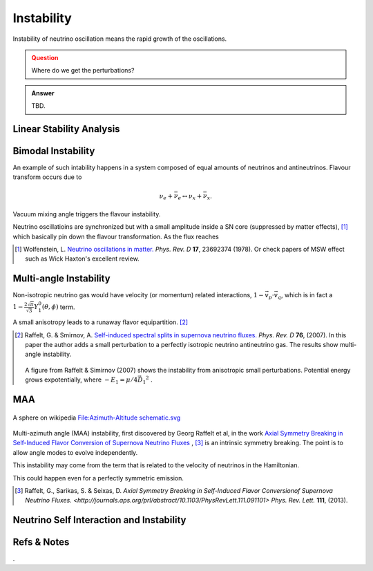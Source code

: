 Instability
=====================

Instability of neutrino oscillation means the rapid growth of the oscillations.


.. admonition:: Question
   :class: warning

   Where do we get the perturbations?


.. admonition:: Answer
   :class: note

   TBD.







Linear Stability Analysis
------------------------------






Bimodal Instability
---------------------------


An example of such intability happens in a system composed of equal amounts of neutrinos and antineutrinos. Flavour transform occurs due to

.. math::
   \nu_e + \bar{\nu_e} \leftrightarrow \nu_x + \bar{\nu_x}.

Vacuum mixing angle triggers the flavour instability.



Neutrino oscillatioins are synchronized but with a small amplitude inside a SN core (suppressed by matter effects), [1]_ which basically pin down the flavour transformation. As the flux reaches



.. [1] Wolfenstein, L. `Neutrino oscillations in matter. <http://journals.aps.org/prd/abstract/10.1103/PhysRevD.17.2369>`_ *Phys. Rev. D* **17**, 23692374 (1978). Or check papers of MSW effect such as Wick Haxton's excellent review.



Multi-angle Instability
------------------------------------------------

Non-isotropic neutrino gas would have velocity (or momentum) related interactions, :math:`1-\vec v_p\cdot\vec v_q`, which is in fact a :math:`1 -\frac{2\sqrt{\pi}}{\sqrt{3}} Y_1^0(\theta,\phi)` term.

A small anisotropy leads to a runaway flavor equipartition. [2]_


.. [2] Raffelt, G. & Smirnov, A. `Self-induced spectral splits in supernova neutrino fluxes. <http://journals.aps.org/prd/abstract/10.1103/PhysRevD.75.083002>`_ *Phys. Rev. D* **76**, (2007). In this paper the author adds a small perturbation to a perfectly isotropic neutrino antineutrino gas. The results show multi-angle instability.

   .. figure:: assets/instability/multiangleInstability.png
      :align: center

      A figure from Raffelt & Simirnov (2007) shows the instability from anisotropic small perturbations. Potential energy grows expotentially, where :math:`-E_1 = \mu/4 \vec{D_1}^2` .




MAA
--------------------------

.. figure:: assets/sphericalAngles.png
   :align: center

   A sphere on wikipedia `File:Azimuth-Altitude schematic.svg <https://commons.wikimedia.org/wiki/File:Azimuth-Altitude_schematic.svg>`_


Multi-azimuth angle (MAA) instability, first discovered by Georg Raffelt et al, in the work `Axial Symmetry Breaking in Self-Induced Flavor Conversion of Supernova Neutrino Fluxes <http://journals.aps.org/prl/abstract/10.1103/PhysRevLett.111.091101>`_ , [3]_ is an intrinsic symmetry breaking. The point is to allow angle modes to evolve independently.

This instability may come from the term that is related to the velocity of neutrinos in the Hamiltonian.

This could happen even for a perfectly symmetric emission.




.. [3] Raffelt, G., Sarikas, S. & Seixas, D. `Axial Symmetry Breaking in Self-Induced Flavor Conversionof Supernova Neutrino Fluxes. <http://journals.aps.org/prl/abstract/10.1103/PhysRevLett.111.091101>` *Phys. Rev. Lett.* **111**, (2013).

Neutrino Self Interaction and Instability
--------------------------------------------









Refs & Notes
--------------------



.
